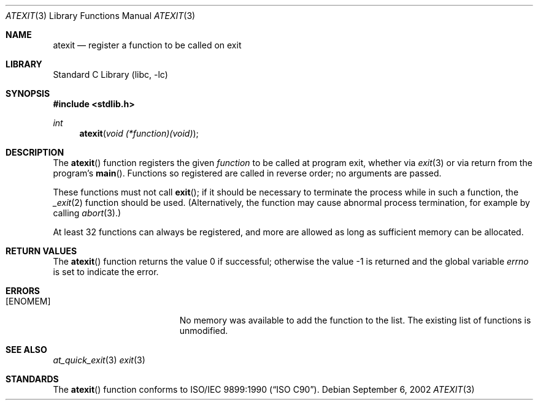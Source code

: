 .\" Copyright (c) 1990, 1991, 1993
.\"	The Regents of the University of California.  All rights reserved.
.\"
.\" This code is derived from software contributed to Berkeley by
.\" Chris Torek and the American National Standards Committee X3,
.\" on Information Processing Systems.
.\"
.\" Redistribution and use in source and binary forms, with or without
.\" modification, are permitted provided that the following conditions
.\" are met:
.\" 1. Redistributions of source code must retain the above copyright
.\"    notice, this list of conditions and the following disclaimer.
.\" 2. Redistributions in binary form must reproduce the above copyright
.\"    notice, this list of conditions and the following disclaimer in the
.\"    documentation and/or other materials provided with the distribution.
.\" 3. Neither the name of the University nor the names of its contributors
.\"    may be used to endorse or promote products derived from this software
.\"    without specific prior written permission.
.\"
.\" THIS SOFTWARE IS PROVIDED BY THE REGENTS AND CONTRIBUTORS ``AS IS'' AND
.\" ANY EXPRESS OR IMPLIED WARRANTIES, INCLUDING, BUT NOT LIMITED TO, THE
.\" IMPLIED WARRANTIES OF MERCHANTABILITY AND FITNESS FOR A PARTICULAR PURPOSE
.\" ARE DISCLAIMED.  IN NO EVENT SHALL THE REGENTS OR CONTRIBUTORS BE LIABLE
.\" FOR ANY DIRECT, INDIRECT, INCIDENTAL, SPECIAL, EXEMPLARY, OR CONSEQUENTIAL
.\" DAMAGES (INCLUDING, BUT NOT LIMITED TO, PROCUREMENT OF SUBSTITUTE GOODS
.\" OR SERVICES; LOSS OF USE, DATA, OR PROFITS; OR BUSINESS INTERRUPTION)
.\" HOWEVER CAUSED AND ON ANY THEORY OF LIABILITY, WHETHER IN CONTRACT, STRICT
.\" LIABILITY, OR TORT (INCLUDING NEGLIGENCE OR OTHERWISE) ARISING IN ANY WAY
.\" OUT OF THE USE OF THIS SOFTWARE, EVEN IF ADVISED OF THE POSSIBILITY OF
.\" SUCH DAMAGE.
.\"
.\"     @(#)atexit.3	8.1 (Berkeley) 6/4/93
.\" $FreeBSD: head/lib/libc/stdlib/atexit.3 251069 2013-05-28 20:57:40Z emaste $
.\"
.Dd September 6, 2002
.Dt ATEXIT 3
.Os
.Sh NAME
.Nm atexit
.Nd register a function to be called on exit
.Sh LIBRARY
.Lb libc
.Sh SYNOPSIS
.In stdlib.h
.Ft int
.Fn atexit "void (*function)(void)"
.Sh DESCRIPTION
The
.Fn atexit
function
registers the given
.Fa function
to be called at program exit, whether via
.Xr exit 3
or via return from the program's
.Fn main .
Functions so registered are called in reverse order;
no arguments are passed.
.Pp
These functions must not call
.Fn exit ;
if it should be necessary to terminate the process while in such a
function, the
.Xr _exit 2
function should be used.
(Alternatively, the function may cause abnormal
process termination, for example by calling
.Xr abort 3 . )
.Pp
At least 32 functions can always be registered,
and more are allowed as long as sufficient memory can be allocated.
.\" XXX {ATEXIT_MAX} is not implemented yet
.Sh RETURN VALUES
.Rv -std atexit
.Sh ERRORS
.Bl -tag -width Er
.It Bq Er ENOMEM
No memory was available to add the function to the list.
The existing list of functions is unmodified.
.El
.Sh SEE ALSO
.Xr at_quick_exit 3
.Xr exit 3
.Sh STANDARDS
The
.Fn atexit
function
conforms to
.St -isoC .
